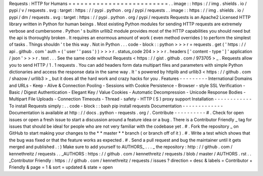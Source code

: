 Requests
:
HTTP
for
Humans
=
=
=
=
=
=
=
=
=
=
=
=
=
=
=
=
=
=
=
=
=
=
=
=
=
.
.
image
:
:
https
:
/
/
img
.
shields
.
io
/
pypi
/
v
/
requests
.
svg
:
target
:
https
:
/
/
pypi
.
python
.
org
/
pypi
/
requests
.
.
image
:
:
https
:
/
/
img
.
shields
.
io
/
pypi
/
dm
/
requests
.
svg
:
target
:
https
:
/
/
pypi
.
python
.
org
/
pypi
/
requests
Requests
is
an
Apache2
Licensed
HTTP
library
written
in
Python
for
human
beings
.
Most
existing
Python
modules
for
sending
HTTP
requests
are
extremely
verbose
and
cumbersome
.
Python
'
s
builtin
urllib2
module
provides
most
of
the
HTTP
capabilities
you
should
need
but
the
api
is
thoroughly
broken
.
It
requires
an
enormous
amount
of
work
(
even
method
overrides
)
to
perform
the
simplest
of
tasks
.
Things
shouldn
'
t
be
this
way
.
Not
in
Python
.
.
.
code
-
block
:
:
python
>
>
>
r
=
requests
.
get
(
'
https
:
/
/
api
.
github
.
com
'
auth
=
(
'
user
'
'
pass
'
)
)
>
>
>
r
.
status_code
204
>
>
>
r
.
headers
[
'
content
-
type
'
]
'
application
/
json
'
>
>
>
r
.
text
.
.
.
See
the
same
code
without
Requests
<
https
:
/
/
gist
.
github
.
com
/
973705
>
_
.
Requests
allow
you
to
send
HTTP
/
1
.
1
requests
.
You
can
add
headers
form
data
multipart
files
and
parameters
with
simple
Python
dictionaries
and
access
the
response
data
in
the
same
way
.
It
'
s
powered
by
httplib
and
urllib3
<
https
:
/
/
github
.
com
/
shazow
/
urllib3
>
_
but
it
does
all
the
hard
work
and
crazy
hacks
for
you
.
Features
-
-
-
-
-
-
-
-
-
International
Domains
and
URLs
-
Keep
-
Alive
&
Connection
Pooling
-
Sessions
with
Cookie
Persistence
-
Browser
-
style
SSL
Verification
-
Basic
/
Digest
Authentication
-
Elegant
Key
/
Value
Cookies
-
Automatic
Decompression
-
Unicode
Response
Bodies
-
Multipart
File
Uploads
-
Connection
Timeouts
-
Thread
-
safety
-
HTTP
(
S
)
proxy
support
Installation
-
-
-
-
-
-
-
-
-
-
-
-
To
install
Requests
simply
:
.
.
code
-
block
:
:
bash
pip
install
requests
Documentation
-
-
-
-
-
-
-
-
-
-
-
-
-
Documentation
is
available
at
http
:
/
/
docs
.
python
-
requests
.
org
/
.
Contribute
-
-
-
-
-
-
-
-
-
-
#
.
Check
for
open
issues
or
open
a
fresh
issue
to
start
a
discussion
around
a
feature
idea
or
a
bug
.
There
is
a
Contributor
Friendly
_
tag
for
issues
that
should
be
ideal
for
people
who
are
not
very
familiar
with
the
codebase
yet
.
#
.
Fork
the
repository
_
on
GitHub
to
start
making
your
changes
to
the
*
*
master
*
*
branch
(
or
branch
off
of
it
)
.
#
.
Write
a
test
which
shows
that
the
bug
was
fixed
or
that
the
feature
works
as
expected
.
#
.
Send
a
pull
request
and
bug
the
maintainer
until
it
gets
merged
and
published
.
:
)
Make
sure
to
add
yourself
to
AUTHORS_
.
.
.
_
the
repository
:
http
:
/
/
github
.
com
/
kennethreitz
/
requests
.
.
_AUTHORS
:
https
:
/
/
github
.
com
/
kennethreitz
/
requests
/
blob
/
master
/
AUTHORS
.
rst
.
.
_Contributor
Friendly
:
https
:
/
/
github
.
com
/
kennethreitz
/
requests
/
issues
?
direction
=
desc
&
labels
=
Contributor
+
Friendly
&
page
=
1
&
sort
=
updated
&
state
=
open
